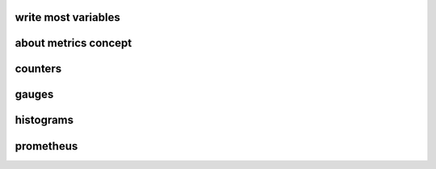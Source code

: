 .. Copyright 2023 The Elastic AI Search Authors.


write most variables
==========================================


about metrics concept
=============================================


counters
=========================================


gauges
=========================================


histograms
=========================================


prometheus
=========================================


